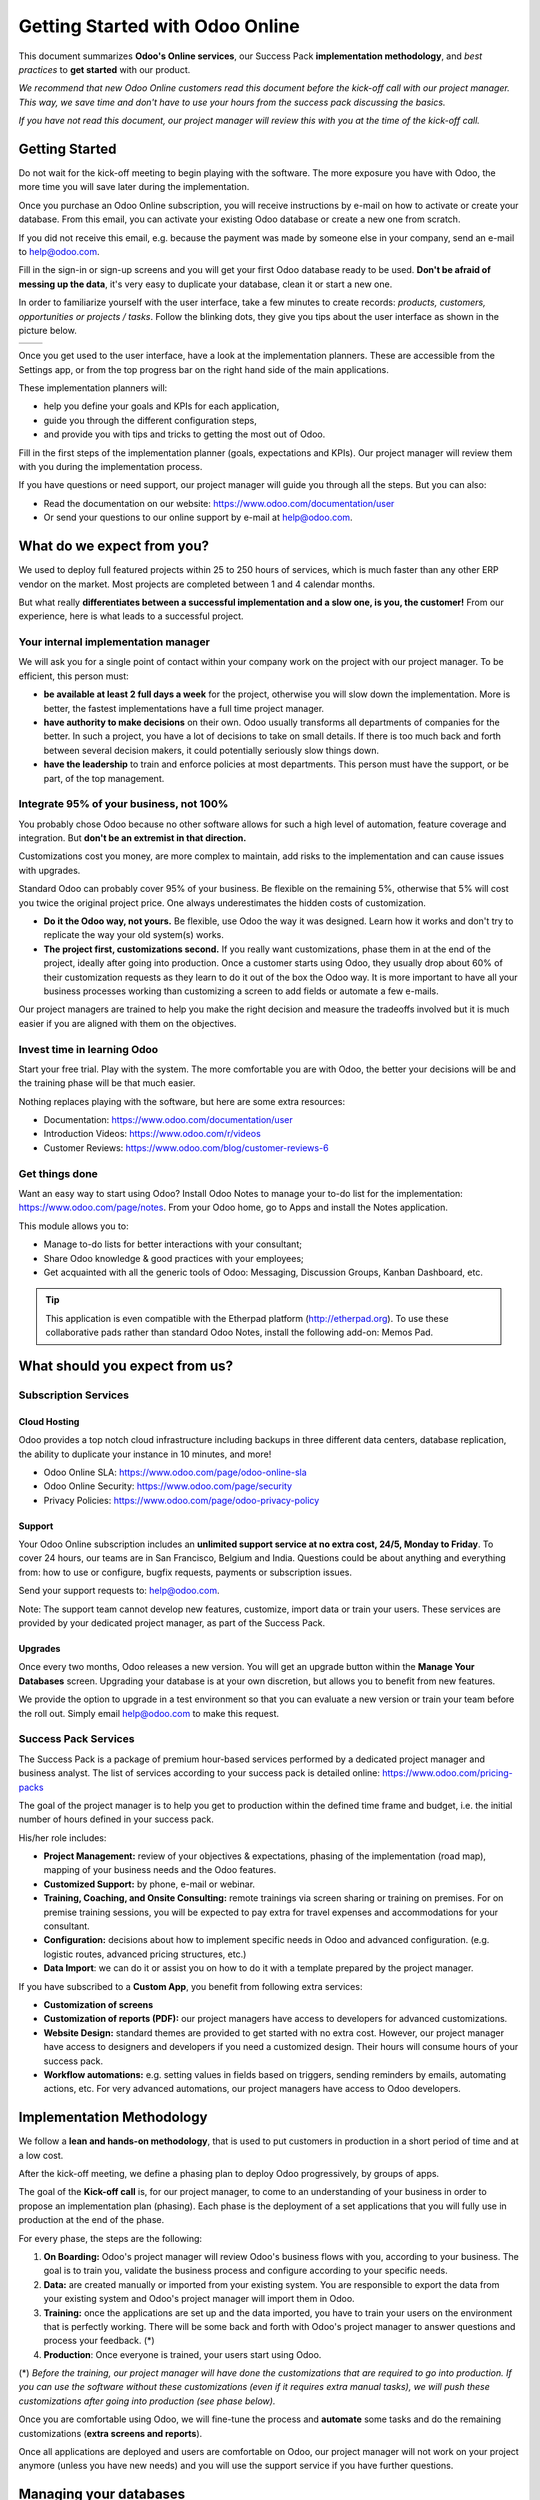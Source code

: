 ================================
Getting Started with Odoo Online
================================

This document summarizes **Odoo's Online services**, our Success Pack
**implementation methodology**, and *best practices* to **get started**
with our product.

*We recommend that new Odoo Online customers read this document before
the kick-off call with our project manager. This way, we save time and
don't have to use your hours from the success pack discussing the
basics.*

*If you have not read this document, our project manager will review
this with you at the time of the kick-off call.*

Getting Started
===============

Do not wait for the kick-off meeting to begin playing with the software.
The more exposure you have with Odoo, the more time you will save later
during the implementation.

Once you purchase an Odoo Online subscription, you will receive
instructions by e-mail on how to activate or create your database. From
this email, you can activate your existing Odoo database or create a new
one from scratch.

If you did not receive this email, e.g. because the payment was made by
someone else in your company, send an e-mail to 
`help@odoo.com <mailto:online@odoo.com>`__.

.. image:: media/getting_started02.png
    :align: center

Fill in the sign-in or sign-up screens and you will get your first Odoo
database ready to be used. **Don't be afraid of messing up the data**,
it's very easy to duplicate your database, clean it or start a new one.

In order to familiarize yourself with the user interface, take a few
minutes to create records: *products, customers, opportunities or
projects / tasks*. Follow the blinking dots, they give you tips about
the user interface as shown in the picture below.

+----------------+----------------+
|  |left_pic|    | |right_pic|    |
+----------------+----------------+

Once you get used to the user interface, have a look at the
implementation planners. These are accessible from the Settings app, or
from the top progress bar on the right hand side of the main
applications.

.. image:: media/getting_started05.png
    :align: center

These implementation planners will:

-  help you define your goals and KPIs for each application,

-  guide you through the different configuration steps,

-  and provide you with tips and tricks to getting the most out of Odoo.

Fill in the first steps of the implementation planner (goals,
expectations and KPIs). Our project manager will review them with you
during the implementation process.

.. image:: media/getting_started06.png
    :align: center

If you have questions or need support, our project manager will guide
you through all the steps. But you can also:

-   Read the documentation on our website:
    `https://www.odoo.com/documentation/user <https://www.odoo.com/documentation/user>`__

-   Or send your questions to our online support by e-mail at
    `help@odoo.com <mailto:online@odoo.com>`__.

What do we expect from you?
===========================

We used to deploy full featured projects within 25 to 250 hours of
services, which is much faster than any other ERP vendor on the market.
Most projects are completed between 1 and 4 calendar months.

But what really **differentiates between a successful implementation and
a slow one, is you, the customer!** From our experience, here is what
leads to a successful project.

Your internal implementation manager
------------------------------------

We will ask you for a single point of contact within your company work
on the project with our project manager. To be efficient, this person
must:

-   **be available at least 2 full days a week** for the project,
    otherwise you will slow down the implementation. More is better,
    the fastest implementations have a full time project manager.

-   **have authority to make decisions** on their own. Odoo usually
    transforms all departments of companies for the better. In such a
    project, you have a lot of decisions to take on small details. If
    there is too much back and forth between several decision makers,
    it could potentially seriously slow things down.

-   **have the leadership** to train and enforce policies at most
    departments. This person must have the support, or be part, of
    the top management.

Integrate 95% of your business, not 100%
----------------------------------------

You probably chose Odoo because no other software allows for such a high
level of automation, feature coverage and integration. But **don't be an
extremist in that direction.**

Customizations cost you money, are more complex to maintain, add risks
to the implementation and can cause issues with upgrades.

Standard Odoo can probably cover 95% of your business. Be flexible on
the remaining 5%, otherwise that 5% will cost you twice the original
project price. One always underestimates the hidden costs of
customization.

-   **Do it the Odoo way, not yours.** Be flexible, use Odoo the way it
    was designed. Learn how it works and don't try to replicate the
    way your old system(s) works.

-   **The project first, customizations second.** If you really want
    customizations, phase them in at the end of the project, ideally
    after going into production. Once a customer starts using Odoo,
    they usually drop about 60% of their customization requests as
    they learn to do it out of the box the Odoo way. It is more
    important to have all your business processes working than
    customizing a screen to add fields or automate a few e-mails.

Our project managers are trained to help you make the right decision and
measure the tradeoffs involved but it is much easier if you are aligned
with them on the objectives.

Invest time in learning Odoo
----------------------------

Start your free trial. Play with the system. The more comfortable you
are with Odoo, the better your decisions will be and the training phase
will be that much easier.

Nothing replaces playing with the software, but here are some extra
resources:

-   Documentation:
    `https://www.odoo.com/documentation/user <https://www.odoo.com/documentation/user>`__

-   Introduction Videos:
    `https://www.odoo.com/r/videos <https://www.odoo.com/r/videos>`__

-   Customer Reviews:
    `https://www.odoo.com/blog/customer-reviews-6 <https://www.odoo.com/blog/customer-reviews-6>`__

Get things done
---------------

Want an easy way to start using Odoo? Install Odoo Notes to manage your
to-do list for the implementation:
`https://www.odoo.com/page/notes <https://www.odoo.com/page/notes>`__.
From your Odoo home, go to Apps and install the Notes application.

.. image:: media/getting_started07.png
    :align: center

This module allows you to:

-   Manage to-do lists for better interactions with your consultant;

-   Share Odoo knowledge & good practices with your employees;

-   Get acquainted with all the generic tools of Odoo: Messaging,
    Discussion Groups, Kanban Dashboard, etc.

.. image:: media/getting_started08.png
    :align: center

.. tip::
    This application is even compatible with the Etherpad platform
    (http://etherpad.org). To use these collaborative pads rather than
    standard Odoo Notes, install the following add-on: Memos Pad.

What should you expect from us?
===============================

Subscription Services
---------------------

Cloud Hosting
~~~~~~~~~~~~~

Odoo provides a top notch cloud infrastructure including backups in
three different data centers, database replication, the ability to
duplicate your instance in 10 minutes, and more!

-   Odoo Online SLA:
    `https://www.odoo.com/page/odoo-online-sla <https://www.odoo.com/page/odoo-online-sla>`__\

-   Odoo Online Security:
    `https://www.odoo.com/page/security <https://www.odoo.com/fr_FR/page/security>`__

-   Privacy Policies:
    `https://www.odoo.com/page/odoo-privacy-policy <https://www.odoo.com/page/odoo-privacy-policy>`__

Support
~~~~~~~

Your Odoo Online subscription includes an **unlimited support service at
no extra cost, 24/5, Monday to Friday**. To cover 24 hours, our teams
are in San Francisco, Belgium and India. Questions could be about
anything and everything from: how to use or configure, bugfix requests,
payments or subscription issues.

Send your support requests to:
`help@odoo.com <mailto:online@odoo.com>`__.

Note: The support team cannot develop new features, customize, import
data or train your users. These services are provided by your dedicated
project manager, as part of the Success Pack.

Upgrades
~~~~~~~~

Once every two months, Odoo releases a new version. You will get an
upgrade button within the **Manage Your Databases** screen. Upgrading your
database is at your own discretion, but allows you to benefit from new
features.

We provide the option to upgrade in a test environment so that you can
evaluate a new version or train your team before the roll out. Simply
email `help@odoo.com <mailto:help@odoo.com>`__ to make this request.

Success Pack Services
---------------------

The Success Pack is a package of premium hour-based services performed
by a dedicated project manager and business analyst. The list of
services according to your success pack is detailed online:
`https://www.odoo.com/pricing-packs <https://www.odoo.com/pricing-packs>`__

The goal of the project manager is to help you get to production within
the defined time frame and budget, i.e. the initial number of hours
defined in your success pack.

His/her role includes:

-   **Project Management:** review of your objectives & expectations,
    phasing of the implementation (road map), mapping of your
    business needs and the Odoo features.

-   **Customized Support:** by phone, e-mail or webinar.

-   **Training, Coaching, and Onsite Consulting:** remote trainings via
    screen sharing or training on premises. For on premise training
    sessions, you will be expected to pay extra for travel expenses
    and accommodations for your consultant.

-   **Configuration:** decisions about how to implement specific needs in
    Odoo and advanced configuration. (e.g. logistic routes, advanced
    pricing structures, etc.)

-   **Data Import**: we can do it or assist you on how to do it with a
    template prepared by the project manager.

If you have subscribed to a **Custom App**, you benefit from following
extra services:

-   **Customization of screens**

-   **Customization of reports (PDF):** our project managers have access
    to developers for advanced customizations.

-   **Website Design:** standard themes are provided to get started with
    no extra cost. However, our project manager have access to
    designers and developers if you need a customized design. Their
    hours will consume hours of your success pack.

-   **Workflow automations:** e.g. setting values in fields based on
    triggers, sending reminders by emails, automating actions, etc.
    For very advanced automations, our project managers have access
    to Odoo developers.

Implementation Methodology
==========================

We follow a **lean and hands-on methodology**, that is used to put
customers in production in a short period of time and at a low cost.

After the kick-off meeting, we define a phasing plan to deploy Odoo
progressively, by groups of apps.

.. image:: media/getting_started09.png
    :align: center

The goal of the **Kick-off call** is, for our project manager, to come
to an understanding of your business in order to propose an
implementation plan (phasing). Each phase is the deployment of a set
applications that you will fully use in production at the end of the
phase.

For every phase, the steps are the following:

1.  **On Boarding:** Odoo's project manager will review Odoo's business
    flows with you, according to your business. The goal is to train
    you, validate the business process and configure according to
    your specific needs.

2.  **Data:** are created manually or imported from your existing system.
    You are responsible to export the data from your existing system
    and Odoo's project manager will import them in Odoo.

3.  **Training:** once the applications are set up and the data imported,
    you have to train your users on the environment that is perfectly
    working. There will be some back and forth with Odoo's project
    manager to answer questions and process your feedback. (\*)

4.  **Production**: Once everyone is trained, your users start using
    Odoo.

(\*) *Before the training, our project manager will have done the
customizations that are required to go into production. If you can use
the software without these customizations (even if it requires extra
manual tasks), we will push these customizations after going into
production (see phase below).*

Once you are comfortable using Odoo, we will fine-tune the process and
**automate** some tasks and do the remaining customizations (**extra
screens and reports**).

Once all applications are deployed and users are comfortable on Odoo,
our project manager will not work on your project anymore (unless you
have new needs) and you will use the support service if you have further
questions.

Managing your databases
=======================

To access your databases, go to Odoo.com, sign in and click **My
Databases** in the drop-down menu at the top right corner.

.. image:: media/getting_started10.png
    :align: center

Odoo gives you the opportunity to test the system before going live or
before upgrading to a newer version. Do not mess up your working
environment with test data!

In that purpose, you can create as many free trials as you want
(available for 15 days). Those instances can be instant copies of your
working environment. To do so, go to the Odoo.com account in **My
Organizations** page and click **Duplicate**.

.. image:: media/getting_started11.png
    :align: center

.. image:: media/getting_started12.png
    :align: center

Customer Success
================

Odoo is passionate about delighting our customers, and ensuring that
they have all the resources needed to complete their project.

During the implementation phase, your point of contact is the project
manager, and eventually the support team.

Once your are in production, you will probably have less interaction
with your project manager. At that time, we will assign you a member of
our Client Success Team, that is specialized in the long-term
relationship with our customers. He will contact you to showcase new
versions, improve the way you work with Odoo, assess your new needs,
etc.

Our internal goal is to keep a customer at least for 10 years, and offer
them a solution the grows with their needs!

Welcome aboard and enjoy your Odoo experience!

.. image:: media/getting_started13.png
    :align: center

.. |left_pic| image:: media/getting_started03.png
.. |right_pic| image:: media/getting_started04.png
